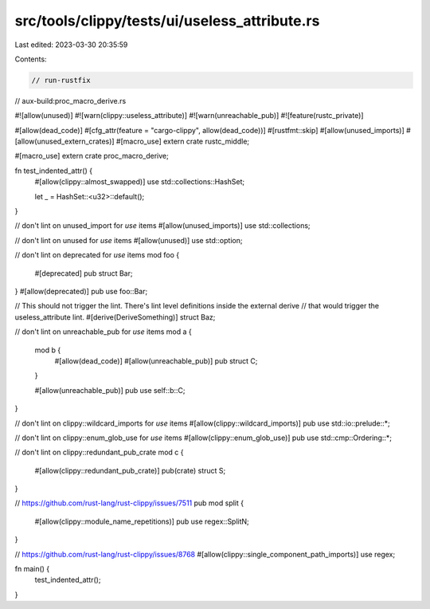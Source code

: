 src/tools/clippy/tests/ui/useless_attribute.rs
==============================================

Last edited: 2023-03-30 20:35:59

Contents:

.. code-block:: rs

    // run-rustfix
// aux-build:proc_macro_derive.rs

#![allow(unused)]
#![warn(clippy::useless_attribute)]
#![warn(unreachable_pub)]
#![feature(rustc_private)]

#[allow(dead_code)]
#[cfg_attr(feature = "cargo-clippy", allow(dead_code))]
#[rustfmt::skip]
#[allow(unused_imports)]
#[allow(unused_extern_crates)]
#[macro_use]
extern crate rustc_middle;

#[macro_use]
extern crate proc_macro_derive;

fn test_indented_attr() {
    #[allow(clippy::almost_swapped)]
    use std::collections::HashSet;

    let _ = HashSet::<u32>::default();
}

// don't lint on unused_import for `use` items
#[allow(unused_imports)]
use std::collections;

// don't lint on unused for `use` items
#[allow(unused)]
use std::option;

// don't lint on deprecated for `use` items
mod foo {
    #[deprecated]
    pub struct Bar;
}
#[allow(deprecated)]
pub use foo::Bar;

// This should not trigger the lint. There's lint level definitions inside the external derive
// that would trigger the useless_attribute lint.
#[derive(DeriveSomething)]
struct Baz;

// don't lint on unreachable_pub for `use` items
mod a {
    mod b {
        #[allow(dead_code)]
        #[allow(unreachable_pub)]
        pub struct C;
    }

    #[allow(unreachable_pub)]
    pub use self::b::C;
}

// don't lint on clippy::wildcard_imports for `use` items
#[allow(clippy::wildcard_imports)]
pub use std::io::prelude::*;

// don't lint on clippy::enum_glob_use for `use` items
#[allow(clippy::enum_glob_use)]
pub use std::cmp::Ordering::*;

// don't lint on clippy::redundant_pub_crate
mod c {
    #[allow(clippy::redundant_pub_crate)]
    pub(crate) struct S;
}

// https://github.com/rust-lang/rust-clippy/issues/7511
pub mod split {
    #[allow(clippy::module_name_repetitions)]
    pub use regex::SplitN;
}

// https://github.com/rust-lang/rust-clippy/issues/8768
#[allow(clippy::single_component_path_imports)]
use regex;

fn main() {
    test_indented_attr();
}


